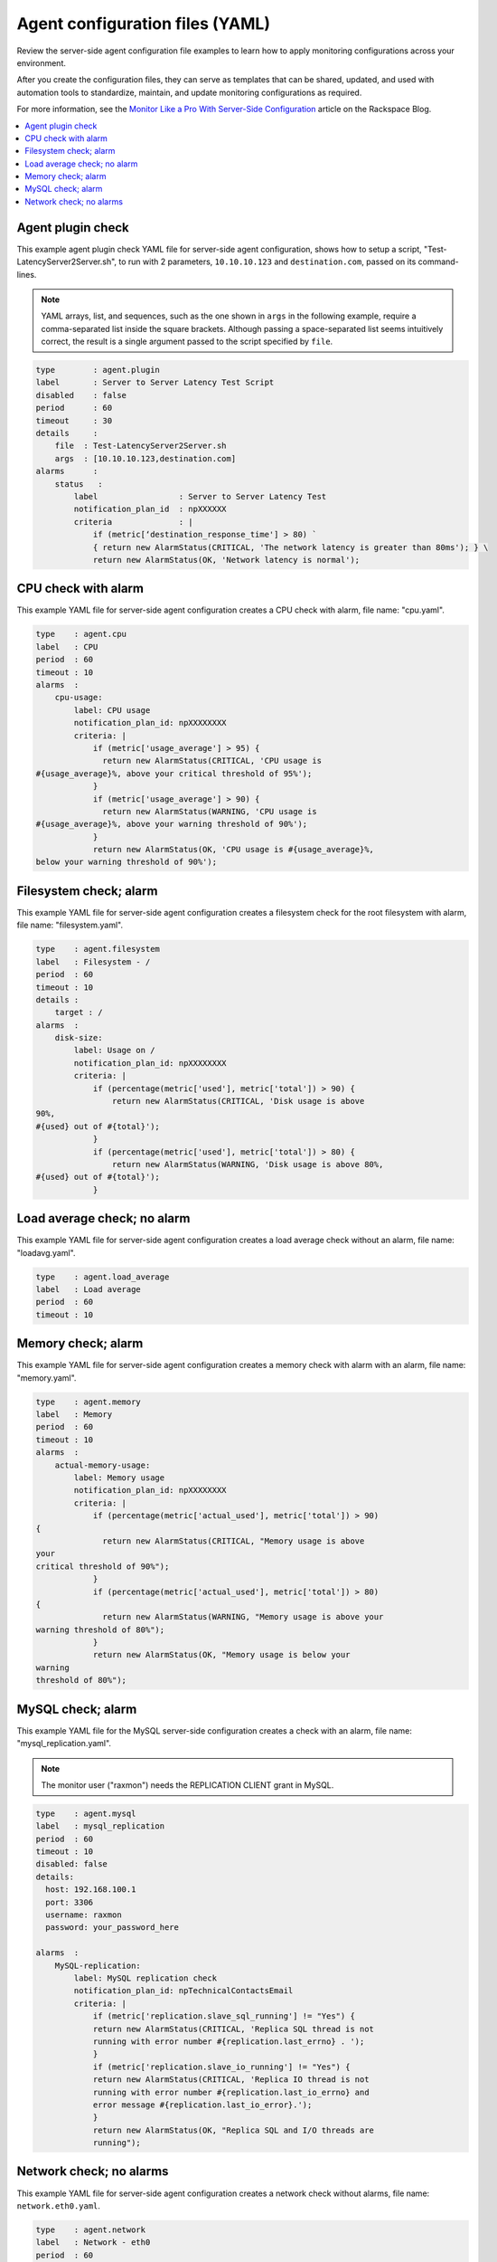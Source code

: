 .. _agent-config-yaml-files:

================================
Agent configuration files (YAML)
================================

Review the server-side agent configuration file examples to learn how to
apply monitoring configurations across your environment.

After you create the configuration files, they can serve as templates that can
be shared, updated, and used with automation tools to standardize, maintain,
and update monitoring configurations as required.

For more information, see the
`Monitor Like a Pro With Server-Side Configuration
<https://blog.rackspace.com/monitor-like-a-pro-with-server-side-configuration>`_
article on the Rackspace Blog.


.. contents::
   :local:
   :depth: 2


.. _agent-plugin-check:

Agent plugin check
~~~~~~~~~~~~~~~~~~

This example agent plugin check YAML file for server-side agent
configuration, shows how to setup a script,
"Test-LatencyServer2Server.sh", to run with 2 parameters,
``10.10.10.123`` and ``destination.com``, passed on its command-lines.

.. note::
   YAML arrays, list, and sequences, such as the one shown in ``args`` in the
   following example, require a comma-separated list inside the square
   brackets. Although passing a space-separated list seems intuitively correct,
   the result is a single argument passed to the script specified by ``file``.

.. code::

    type        : agent.plugin
    label       : Server to Server Latency Test Script
    disabled    : false
    period      : 60
    timeout     : 30
    details     :
        file  : Test-LatencyServer2Server.sh
        args  : [10.10.10.123,destination.com]
    alarms      :
        status   :
            label                 : Server to Server Latency Test
            notification_plan_id  : npXXXXXX
            criteria              : |
                if (metric[‘destination_response_time'] > 80) `
                { return new AlarmStatus(CRITICAL, 'The network latency is greater than 80ms'); } \
                return new AlarmStatus(OK, 'Network latency is normal');


.. _cpu-check-with-alarm:

CPU check with alarm
~~~~~~~~~~~~~~~~~~~~

This example YAML file for server-side agent configuration creates a CPU
check with alarm, file name: "cpu.yaml".

.. code::

    type    : agent.cpu
    label   : CPU
    period  : 60
    timeout : 10
    alarms  :
        cpu-usage:
            label: CPU usage
            notification_plan_id: npXXXXXXXX
            criteria: |
                if (metric['usage_average'] > 95) {
                  return new AlarmStatus(CRITICAL, 'CPU usage is
    #{usage_average}%, above your critical threshold of 95%');
                }
                if (metric['usage_average'] > 90) {
                  return new AlarmStatus(WARNING, 'CPU usage is
    #{usage_average}%, above your warning threshold of 90%');
                }
                return new AlarmStatus(OK, 'CPU usage is #{usage_average}%,
    below your warning threshold of 90%');


.. filesystem-check-with-alarm:

Filesystem check; alarm
~~~~~~~~~~~~~~~~~~~~~~~

This example YAML file for server-side agent configuration creates a
filesystem check for the root filesystem with alarm, file name:
"filesystem.yaml".

.. code::

    type    : agent.filesystem
    label   : Filesystem - /
    period  : 60
    timeout : 10
    details :
        target : /
    alarms  :
        disk-size:
            label: Usage on /
            notification_plan_id: npXXXXXXXX
            criteria: |
                if (percentage(metric['used'], metric['total']) > 90) {
                    return new AlarmStatus(CRITICAL, 'Disk usage is above
    90%,
    #{used} out of #{total}');
                }
                if (percentage(metric['used'], metric['total']) > 80) {
                    return new AlarmStatus(WARNING, 'Disk usage is above 80%,
    #{used} out of #{total}');
                }

.. _load-average-check-without-an-alarm:

Load average check; no alarm
~~~~~~~~~~~~~~~~~~~~~~~~~~~~

This example YAML file for server-side agent configuration creates a
load average check without an alarm, file name: "loadavg.yaml".

.. code::

    type    : agent.load_average
    label   : Load average
    period  : 60
    timeout : 10


.. _memory-check-with-alarm:

Memory check; alarm
~~~~~~~~~~~~~~~~~~~

This example YAML file for server-side agent configuration creates a
memory check with alarm with an alarm, file name: "memory.yaml".

.. code::

    type    : agent.memory
    label   : Memory
    period  : 60
    timeout : 10
    alarms  :
        actual-memory-usage:
            label: Memory usage
            notification_plan_id: npXXXXXXXX
            criteria: |
                if (percentage(metric['actual_used'], metric['total']) > 90)
    {
                  return new AlarmStatus(CRITICAL, "Memory usage is above
    your
    critical threshold of 90%");
                }
                if (percentage(metric['actual_used'], metric['total']) > 80)
    {
                  return new AlarmStatus(WARNING, "Memory usage is above your
    warning threshold of 80%");
                }
                return new AlarmStatus(OK, "Memory usage is below your
    warning
    threshold of 80%");

.. _mysql-check-with-alarm:

MySQL check; alarm
~~~~~~~~~~~~~~~~~~~

This example YAML file for the MySQL server-side configuration creates a
check with an alarm, file name: "mysql_replication.yaml".

.. note::

   The monitor user ("raxmon") needs the REPLICATION CLIENT grant in MySQL.

.. code::

    type    : agent.mysql
    label   : mysql_replication
    period  : 60
    timeout : 10
    disabled: false
    details:
      host: 192.168.100.1
      port: 3306
      username: raxmon
      password: your_password_here

    alarms  :
        MySQL-replication:
            label: MySQL replication check
            notification_plan_id: npTechnicalContactsEmail
            criteria: |
                if (metric['replication.slave_sql_running'] != "Yes") {
                return new AlarmStatus(CRITICAL, 'Replica SQL thread is not
                running with error number #{replication.last_errno} . ');
                }
                if (metric['replication.slave_io_running'] != "Yes") {
                return new AlarmStatus(CRITICAL, 'Replica IO thread is not
                running with error number #{replication.last_io_errno} and
                error message #{replication.last_io_error}.');
                }
                return new AlarmStatus(OK, "Replica SQL and I/O threads are
                running");

.. _network-check-without-alarms:

Network check; no alarms
~~~~~~~~~~~~~~~~~~~~~~~~

This example YAML file for server-side agent configuration creates a
network check without alarms, file name: ``network.eth0.yaml``.

.. code::

    type    : agent.network
    label   : Network - eth0
    period  : 60
    timeout : 10
    details :
        target : eth0
